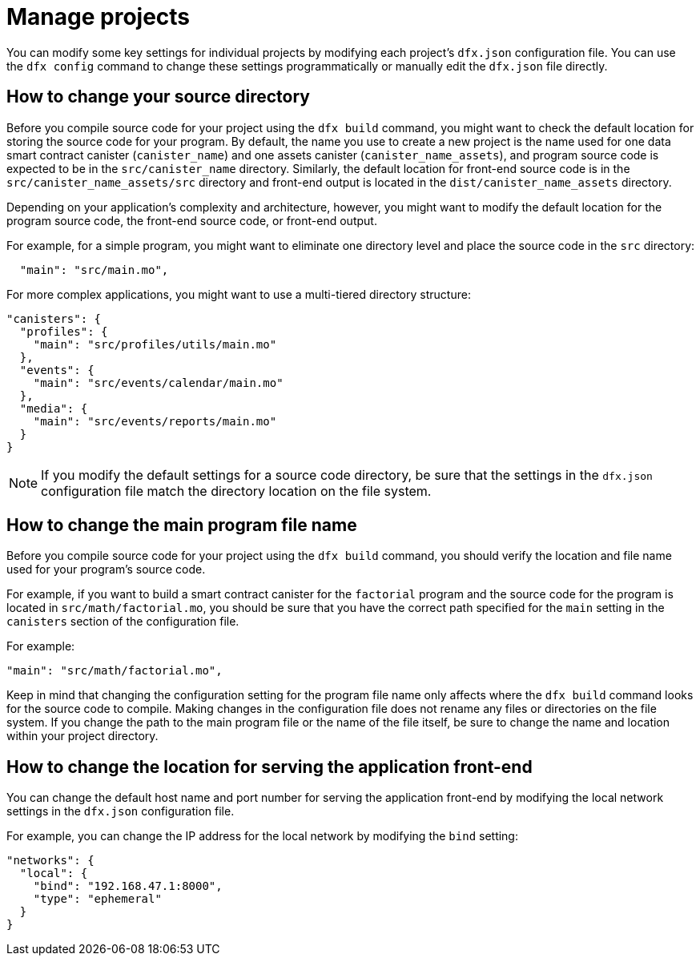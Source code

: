 = Manage projects
:proglang: Motoko
:platform: Internet Computer platform
:IC: Internet Computer
:company-id: DFINITY

You can modify some key settings for individual projects by modifying each project’s `+dfx.json+` configuration file. 
You can use the `+dfx config+` command to change these settings programmatically or manually edit the `+dfx.json+` file directly.

== How to change your source directory

Before you compile source code for your project using the `+dfx build+` command, you might want to check the default location for storing the source code for your program.
By default, the name you use to create a new project is the name used for one data smart contract canister (`+canister_name+`) and one assets canister (`+canister_name_assets+`), and program source code is expected to be in the `+src/canister_name+` directory. Similarly, the default location for front-end source code is in the `+src/canister_name_assets/src+` directory and front-end output is located in the `+dist/canister_name_assets+` directory.

Depending on your application's complexity and architecture, however, you might want to modify the default location for the program source code, the front-end source code, or front-end output. 

For example, for a simple program, you might want to eliminate one directory level and place the source code in the `+src+` directory:

[source,text]
----
  "main": "src/main.mo",
----

For more complex applications, you might want to use a multi-tiered directory structure:

[source,text]
----
"canisters": {
  "profiles": {
    "main": "src/profiles/utils/main.mo"
  },
  "events": {
    "main": "src/events/calendar/main.mo"
  },
  "media": {
    "main": "src/events/reports/main.mo"
  }
}
----

NOTE: If you modify the default settings for a source code directory, be sure that the settings in the `+dfx.json+` configuration file match the directory location on the file system.

////
== How to change your output directory

When you compile source code for your project using the `+dfx build+` command, the command automatically generates a WebAssembly executable and interface bindings in a default output folder. 
You can customize the default output folder for a project by modifying the project’s local `+dfx.json+` configuration file. 
You can change settings in the `+dfx.json+` configuration file manually by editing the file or programmatically by running the `+dfx config+` command.

To see the default output folder you are currently using, run the following command:

[source,bash]
----
dfx config defaults.build.output
----

The command returns the setting you have currently defined in the `+dfx.json+` configuration file. 
For example:

[source,bash]
----
"canisters/"
----

To change the default output folder, run the `+dfx config+` command and specify a new location. 
For example, to change the default output directory from `+canisters+` to `+ready_for_release+`, run the following command:

[source,bash]
----
dfx config defaults.build.output ready_for_release
----

This command changes the `+output+` setting in the `+dfx.json+` configuration file to `+ready_for_release+`.

For example:

[source,json]
----
  "defaults": {
    "build": {
      "output": "ready_for_release"
----
////

== How to change the main program file name

Before you compile source code for your project using the `+dfx build+` command, you should verify the location and file name used for your program’s source code.

For example, if you want to build a smart contract canister for the `+factorial+` program and the source code for the program is located in `+src/math/factorial.mo+`, you should be sure that you have the correct
path specified for the `+main+` setting in the `+canisters+` section of the configuration file.

For example:

[source,json]
----
"main": "src/math/factorial.mo",
----

Keep in mind that changing the configuration setting for the program file name only affects where the `+dfx build+` command looks for the source code to compile. Making changes in the configuration file does not rename any files or directories on the file system. 
If you change the path to the main program file or the name of the file itself, be sure to change the name and location within your project directory.

== How to change the location for serving the application front-end

You can change the default host name and port number for serving the application front-end by modifying the local network settings in the `+dfx.json+` configuration file.

For example, you can change the IP address for the local network by modifying the `+bind+` setting:

[source,json]
----
"networks": {
  "local": {
    "bind": "192.168.47.1:8000",
    "type": "ephemeral"
  }
}
----
